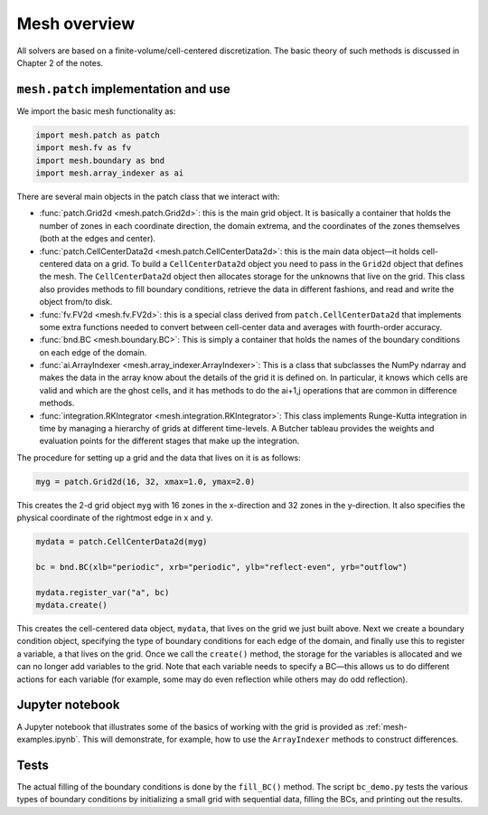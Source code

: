 Mesh overview
=============

All solvers are based on a finite-volume/cell-centered
discretization. The basic theory of such methods is discussed in
Chapter 2 of the notes.

``mesh.patch`` implementation and use
-------------------------------------

We import the basic mesh functionality as:

.. code-block:: python

   import mesh.patch as patch
   import mesh.fv as fv
   import mesh.boundary as bnd
   import mesh.array_indexer as ai

There are several main objects in the patch class that we interact with:

* :func:`patch.Grid2d <mesh.patch.Grid2d>`: this is the main grid
  object. It is basically a container that holds the number of zones
  in each coordinate direction, the domain extrema, and the
  coordinates of the zones themselves (both at the edges and center).

* :func:`patch.CellCenterData2d <mesh.patch.CellCenterData2d>`: this
  is the main data object—it holds cell-centered data on a grid.  To
  build a ``CellCenterData2d`` object you need to pass in the ``Grid2d``
  object that defines the mesh. The ``CellCenterData2d`` object then
  allocates storage for the unknowns that live on the grid. This class
  also provides methods to fill boundary conditions, retrieve the data
  in different fashions, and read and write the object from/to disk.

* :func:`fv.FV2d <mesh.fv.FV2d>`: this is a special class derived from
  ``patch.CellCenterData2d`` that implements some extra functions
  needed to convert between cell-center data and averages with
  fourth-order accuracy.

* :func:`bnd.BC <mesh.boundary.BC>`: This is simply a container that
  holds the names of the boundary conditions on each edge of the
  domain.

* :func:`ai.ArrayIndexer <mesh.array_indexer.ArrayIndexer>`: This is a
  class that subclasses the NumPy ndarray and makes the data in the
  array know about the details of the grid it is defined on. In
  particular, it knows which cells are valid and which are the ghost
  cells, and it has methods to do the ai+1,j operations that are
  common in difference methods.

* :func:`integration.RKIntegrator <mesh.integration.RKIntegrator>`:
  This class implements Runge-Kutta integration in time by managing a
  hierarchy of grids at different time-levels.  A Butcher tableau
  provides the weights and evaluation points for the different stages
  that make up the integration.

The procedure for setting up a grid and the data that lives on it is as follows:

.. code-block:: python

   myg = patch.Grid2d(16, 32, xmax=1.0, ymax=2.0)

This creates the 2-d grid object ``myg`` with 16 zones in the x-direction
and 32 zones in the y-direction. It also specifies the physical
coordinate of the rightmost edge in x and y.

.. code-block:: python

   mydata = patch.CellCenterData2d(myg)

   bc = bnd.BC(xlb="periodic", xrb="periodic", ylb="reflect-even", yrb="outflow")

   mydata.register_var("a", bc)
   mydata.create()


This creates the cell-centered data object, ``mydata``, that lives on the
grid we just built above. Next we create a boundary condition object,
specifying the type of boundary conditions for each edge of the
domain, and finally use this to register a variable, ``a`` that lives on
the grid. Once we call the ``create()`` method, the storage for the
variables is allocated and we can no longer add variables to the grid.
Note that each variable needs to specify a BC—this allows us to do
different actions for each variable (for example, some may do even
reflection while others may do odd reflection).

Jupyter notebook
----------------

A Jupyter notebook that illustrates some of the basics of working with
the grid is provided as :ref:`mesh-examples.ipynb`. This will
demonstrate, for example, how to use the ``ArrayIndexer`` methods to
construct differences.


Tests
-----

The actual filling of the boundary conditions is done by the ``fill_BC()``
method. The script ``bc_demo.py`` tests the various types of boundary
conditions by initializing a small grid with sequential data, filling
the BCs, and printing out the results.



